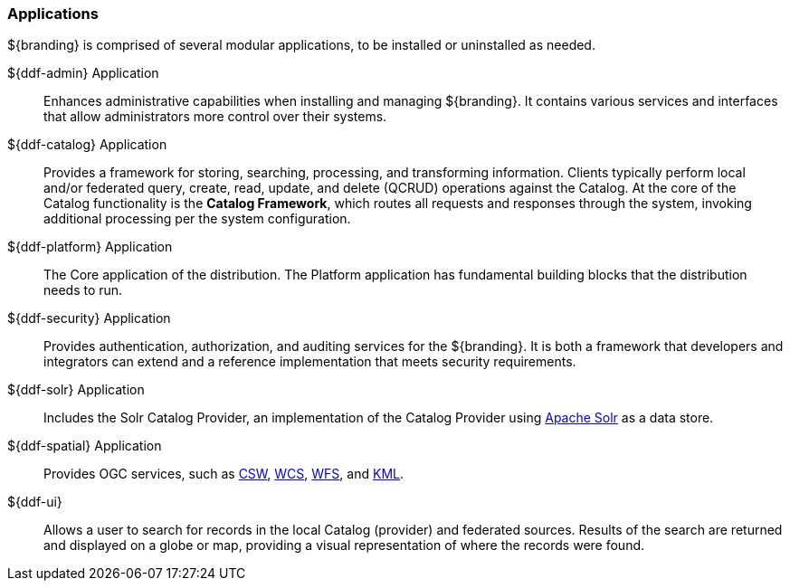 === Applications

${branding} is comprised of several modular applications, to be installed or uninstalled as needed.

${ddf-admin} Application::
Enhances administrative capabilities when installing and managing ${branding}. It contains various services and interfaces that allow administrators more control over their systems.

${ddf-catalog} Application::
Provides a framework for storing, searching, processing, and transforming information.
Clients typically perform local and/or federated query, create, read, update, and delete (QCRUD) operations against the Catalog.
At the core of the Catalog functionality is the *Catalog Framework*, which routes all requests and responses through the system, invoking additional processing per the system configuration.

${ddf-platform} Application::
The Core application of the distribution.
The Platform application has fundamental building blocks that the distribution needs to run.

${ddf-security} Application::
Provides authentication, authorization, and auditing services for the ${branding}.
It is both a framework that developers and integrators can extend and a reference implementation that meets security requirements.

${ddf-solr} Application::
Includes the Solr Catalog Provider, an implementation of the Catalog Provider using http://lucene.apache.org/solr/[Apache Solr] as a data store.

${ddf-spatial} Application::
Provides OGC services, such as http://www.opengeospatial.org/standards/cat[CSW], http://www.opengeospatial.org/standards/wcs[WCS], http://www.opengeospatial.org/standards/wfs[WFS], and http://www.opengeospatial.org/standards/kml[KML].

${ddf-ui}::
Allows a user to search for records in the local Catalog (provider) and federated sources.
Results of the search are returned and displayed on a globe or map, providing a visual representation of where the records were found.
